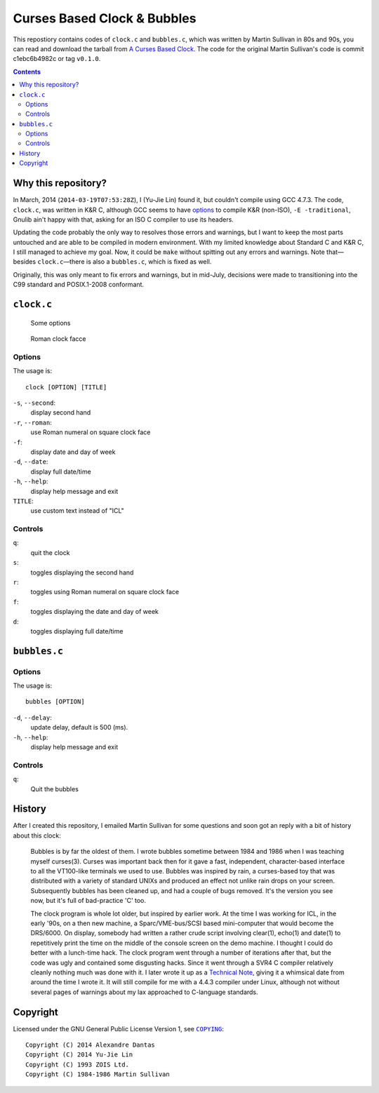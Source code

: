 ============================
Curses Based Clock & Bubbles
============================

This repostiory contains codes of ``clock.c`` and ``bubbles.c``, which was
written by Martin Sullivan in 80s and 90s, you can read and download the
tarball from `A Curses Based Clock`_. The code for the original Martin
Sullivan's code is commit c1ebc6b4982c or tag ``v0.1.0``.

.. _A Curses Based Clock: http://www.zois.co.uk/tn/tn-1991-01-01.html

.. contents:: **Contents**
   :local:


Why this repository?
====================

In March, 2014 (``2014-03-19T07:53:28Z``), I (Yu-Jie Lin) found it, but
couldn't compile using GCC 4.7.3. The code, ``clock.c``, was written in K&R C,
although GCC seems to have options_ to compile K&R (non-ISO), ``-E
-traditional``, Gnulib ain't happy with that, asking for an ISO C compiler to
use its headers.

.. _options: https://gcc.gnu.org/onlinedocs/gcc-3.1/gcc/Incompatibilities.html

Updating the code probably the only way to resolves those errors and warnings,
but I want to keep the most parts untouched and are able to be compiled in
modern environment. With my limited knowledge about Standard C and K&R C, I
still managed to achieve my goal. Now, it could be ``make`` without spitting
out any errors and warnings. Note that—besides ``clock.c``—there is also a
``bubbles.c``, which is fixed as well.

Originally, this was only meant to fix errors and warnings, but in mid-July,
decisions were made to transitioning into the C99 standard and POSIX.1-2008
conformant.


``clock.c``
===========

.. figure:: https://bytebucket.org/livibetter/clock/raw/tip/clock.gif

   Some options

.. figure:: https://bytebucket.org/livibetter/clock/raw/tip/clock.roman.png

   Roman clock facce

Options
-------

The usage is::

  clock [OPTION] [TITLE]

``-s``, ``--second``:
  display second hand

``-r``, ``--roman``:
  use Roman numeral on square clock face

``-f``:
  display date and day of week

``-d``, ``--date``:
  display full date/time

``-h``, ``--help``:
  display help message and exit

``TITLE``:
  use custom text instead of "ICL"


Controls
--------

``q``:
  quit the clock

``s``:
  toggles displaying the second hand

``r``:
  toggles using Roman numeral on square clock face

``f``:
  toggles displaying the date and day of week

``d``:
  toggles displaying full date/time


``bubbles.c``
=============

.. figure:: https://bytebucket.org/livibetter/clock/raw/tip/bubbles.gif

Options
-------

The usage is::

  bubbles [OPTION]

``-d``, ``--delay``:
  update delay, default is 500 (ms).

``-h``, ``--help``:
  display help message and exit


Controls
--------

``q``:
  Quit the bubbles


History
=======

After I created this repository, I emailed Martin Sullivan for some questions
and soon got an reply with a bit of history about this clock:

  Bubbles is by far the oldest of them. I wrote bubbles sometime between
  1984 and 1986 when I was teaching myself curses(3). Curses was
  important back then for it gave a fast, independent, character-based
  interface to all the VT100-like terminals we used to use. Bubbles was
  inspired by rain, a curses-based toy that was distributed with a
  variety of standard UNIXs and produced an effect not unlike rain drops
  on your screen. Subsequently bubbles has been cleaned up, and had a
  couple of bugs removed. It's the version you see now, but it's full of
  bad-practice 'C' too.

  The clock program is whole lot older, but inspired by earlier work. At
  the time I was working for ICL, in the early '90s, on a then new
  machine, a Sparc/VME-bus/SCSI based mini-computer that would become
  the DRS/6000. On display, somebody had written a rather crude script
  involving clear(1), echo(1) and date(1) to repetitively print the time
  on the middle of the console screen on the demo machine. I thought I
  could do better with a lunch-time hack. The clock program went through
  a number of iterations after that, but the code was ugly and contained
  some disgusting hacks. Since it went through a SVR4 C compiler
  relatively cleanly nothing much was done with it. I later wrote it up
  as a `Technical Note`__, giving it a whimsical date from around the time I
  wrote it. It will still compile for me with a 4.4.3 compiler under
  Linux, although not without several pages of warnings about my lax
  approached to C-language standards.

__ `A Curses Based Clock`_


Copyright
=========

Licensed under the GNU General Public License Version 1, see |COPYING|_::

  Copyright (C) 2014 Alexandre Dantas
  Copyright (C) 2014 Yu-Jie Lin
  Copyright (C) 1993 ZOIS Ltd.
  Copyright (C) 1984-1986 Martin Sullivan

.. |COPYING| replace:: ``COPYING``
.. _COPYING: https://bitbucket.org/livibetter/clock/src/tip/COPYING
